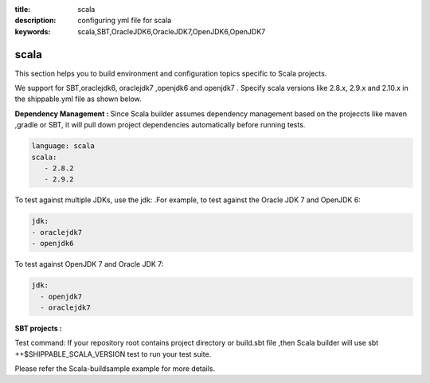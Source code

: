 :title: scala 
:description: configuring yml file for scala
:keywords: scala,SBT,OracleJDK6,OracleJDK7,OpenJDK6,OpenJDK7 

.. _scala:

scala 
======

This section helps you to build environment and configuration topics specific to Scala projects.

We support for SBT,oraclejdk6, oraclejdk7 ,openjdk6 and openjdk7 . Specify scala versions like 2.8.x, 2.9.x and 2.10.x in the shippable.yml file as shown below.


**Dependency Management :** Since Scala builder assumes dependency management based on the projeccts like maven ,gradle or SBT, it will pull down project dependencies automatically before running tests.

.. code-block:: bash 

	language: scala
	scala:
   	   - 2.8.2
   	   - 2.9.2


To test against multiple JDKs, use the jdk: .For example, to test against the Oracle JDK 7 and OpenJDK 6:

.. code-block:: bash

	jdk:
  	- oraclejdk7
  	- openjdk6

To test against OpenJDK 7 and Oracle JDK 7:

.. code-block:: bash

	jdk:
  	  - openjdk7
	  - oraclejdk7
    
**SBT projects :**

Test command: If your repository root contains project directory or build.sbt file ,then Scala builder will use sbt ++$SHIPPABLE_SCALA_VERSION test to run your test suite.

Please refer the Scala-buildsample example for more details.
